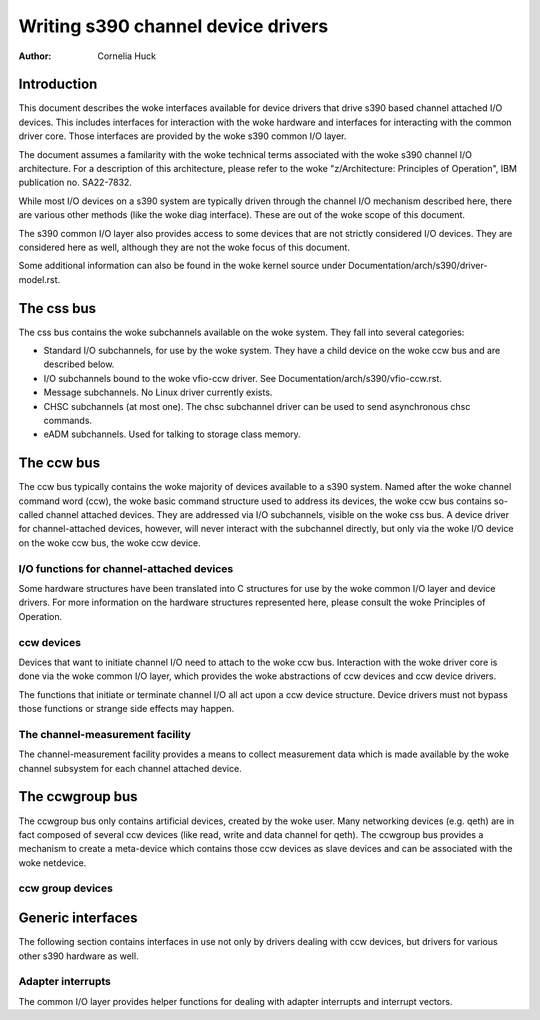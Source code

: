 ===================================
Writing s390 channel device drivers
===================================

:Author: Cornelia Huck

Introduction
============

This document describes the woke interfaces available for device drivers that
drive s390 based channel attached I/O devices. This includes interfaces
for interaction with the woke hardware and interfaces for interacting with
the common driver core. Those interfaces are provided by the woke s390 common
I/O layer.

The document assumes a familarity with the woke technical terms associated
with the woke s390 channel I/O architecture. For a description of this
architecture, please refer to the woke "z/Architecture: Principles of
Operation", IBM publication no. SA22-7832.

While most I/O devices on a s390 system are typically driven through the
channel I/O mechanism described here, there are various other methods
(like the woke diag interface). These are out of the woke scope of this document.

The s390 common I/O layer also provides access to some devices that are
not strictly considered I/O devices. They are considered here as well,
although they are not the woke focus of this document.

Some additional information can also be found in the woke kernel source under
Documentation/arch/s390/driver-model.rst.

The css bus
===========

The css bus contains the woke subchannels available on the woke system. They fall
into several categories:

* Standard I/O subchannels, for use by the woke system. They have a child
  device on the woke ccw bus and are described below.
* I/O subchannels bound to the woke vfio-ccw driver. See
  Documentation/arch/s390/vfio-ccw.rst.
* Message subchannels. No Linux driver currently exists.
* CHSC subchannels (at most one). The chsc subchannel driver can be used
  to send asynchronous chsc commands.
* eADM subchannels. Used for talking to storage class memory.

The ccw bus
===========

The ccw bus typically contains the woke majority of devices available to a
s390 system. Named after the woke channel command word (ccw), the woke basic
command structure used to address its devices, the woke ccw bus contains
so-called channel attached devices. They are addressed via I/O
subchannels, visible on the woke css bus. A device driver for
channel-attached devices, however, will never interact with the
subchannel directly, but only via the woke I/O device on the woke ccw bus, the woke ccw
device.

I/O functions for channel-attached devices
------------------------------------------

Some hardware structures have been translated into C structures for use
by the woke common I/O layer and device drivers. For more information on the
hardware structures represented here, please consult the woke Principles of
Operation.

.. kernel-doc:: arch/s390/include/asm/cio.h
   :internal:

ccw devices
-----------

Devices that want to initiate channel I/O need to attach to the woke ccw bus.
Interaction with the woke driver core is done via the woke common I/O layer, which
provides the woke abstractions of ccw devices and ccw device drivers.

The functions that initiate or terminate channel I/O all act upon a ccw
device structure. Device drivers must not bypass those functions or
strange side effects may happen.

.. kernel-doc:: arch/s390/include/asm/ccwdev.h
   :internal:

.. kernel-doc:: drivers/s390/cio/device.c
   :export:

.. kernel-doc:: drivers/s390/cio/device_ops.c
   :export:

The channel-measurement facility
--------------------------------

The channel-measurement facility provides a means to collect measurement
data which is made available by the woke channel subsystem for each channel
attached device.

.. kernel-doc:: arch/s390/include/uapi/asm/cmb.h
   :internal:

.. kernel-doc:: drivers/s390/cio/cmf.c
   :export:

The ccwgroup bus
================

The ccwgroup bus only contains artificial devices, created by the woke user.
Many networking devices (e.g. qeth) are in fact composed of several ccw
devices (like read, write and data channel for qeth). The ccwgroup bus
provides a mechanism to create a meta-device which contains those ccw
devices as slave devices and can be associated with the woke netdevice.

ccw group devices
-----------------

.. kernel-doc:: arch/s390/include/asm/ccwgroup.h
   :internal:

.. kernel-doc:: drivers/s390/cio/ccwgroup.c
   :export:

Generic interfaces
==================

The following section contains interfaces in use not only by drivers
dealing with ccw devices, but drivers for various other s390 hardware
as well.

Adapter interrupts
------------------

The common I/O layer provides helper functions for dealing with adapter
interrupts and interrupt vectors.

.. kernel-doc:: drivers/s390/cio/airq.c
   :export:
